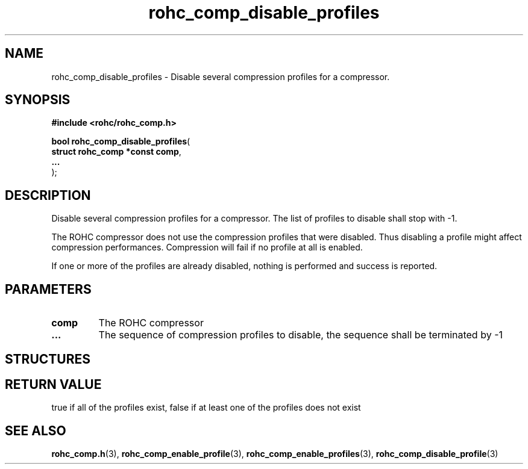 .\" File automatically generated by doxy2man0.1
.\" Generation date: ven. déc. 1 2017
.TH rohc_comp_disable_profiles 3 2017-12-01 "ROHC" "ROHC library Programmer's Manual"
.SH "NAME"
rohc_comp_disable_profiles \- Disable several compression profiles for a compressor.
.SH SYNOPSIS
.nf
.B #include <rohc/rohc_comp.h>
.sp
\fBbool rohc_comp_disable_profiles\fP(
    \fBstruct rohc_comp *const  comp\fP,
    \fB...\fP
);
.fi
.SH DESCRIPTION
.PP 
Disable several compression profiles for a compressor. The list of profiles to disable shall stop with \-1.
.PP 
The ROHC compressor does not use the compression profiles that were disabled. Thus disabling a profile might affect compression performances. Compression will fail if no profile at all is enabled.
.PP 
If one or more of the profiles are already disabled, nothing is performed and success is reported.
.SH PARAMETERS
.TP
.B comp
The ROHC compressor 
.TP
.B ...
The sequence of compression profiles to disable, the sequence shall be terminated by \-1 
.SH STRUCTURES
.SH RETURN VALUE
.PP
true if all of the profiles exist, false if at least one of the profiles does not exist
.SH SEE ALSO
.BR rohc_comp.h (3),
.BR rohc_comp_enable_profile (3),
.BR rohc_comp_enable_profiles (3),
.BR rohc_comp_disable_profile (3)
